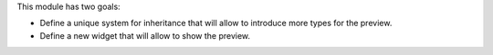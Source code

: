 This module has two goals:

*  Define a unique system for inheritance that will allow to introduce more
   types for the preview.
*  Define a new widget that will allow to show the preview.
